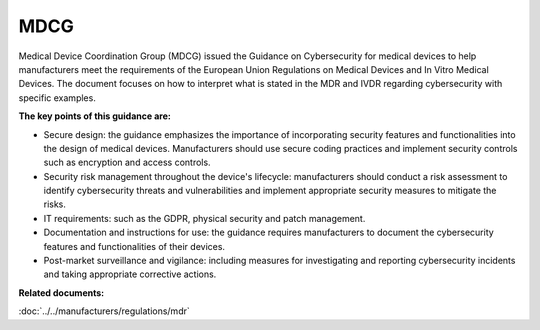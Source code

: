MDCG 
=====

Medical Device Coordination Group (MDCG) issued the Guidance on Cybersecurity for medical devices to help manufacturers meet the requirements of the European Union Regulations on Medical Devices and In Vitro Medical Devices. The document focuses on how to interpret what is stated in the MDR and IVDR regarding cybersecurity with specific examples.


**The key points of this guidance are:**

* Secure design: the guidance emphasizes the importance of incorporating security features and functionalities into the design of medical devices. Manufacturers should use secure coding practices and implement security controls such as encryption and access controls.

* Security risk management throughout the device's lifecycle: manufacturers should conduct a risk assessment to identify cybersecurity threats and vulnerabilities and implement appropriate security measures to mitigate the risks.

* IT requirements: such as the GDPR, physical security and patch management.

* Documentation and instructions for use: the guidance requires manufacturers to document the cybersecurity features and functionalities of their devices.

* Post-market surveillance and vigilance: including measures for investigating and reporting cybersecurity incidents and taking appropriate corrective actions.


**Related documents:**

:doc:`../../manufacturers/regulations/mdr`
